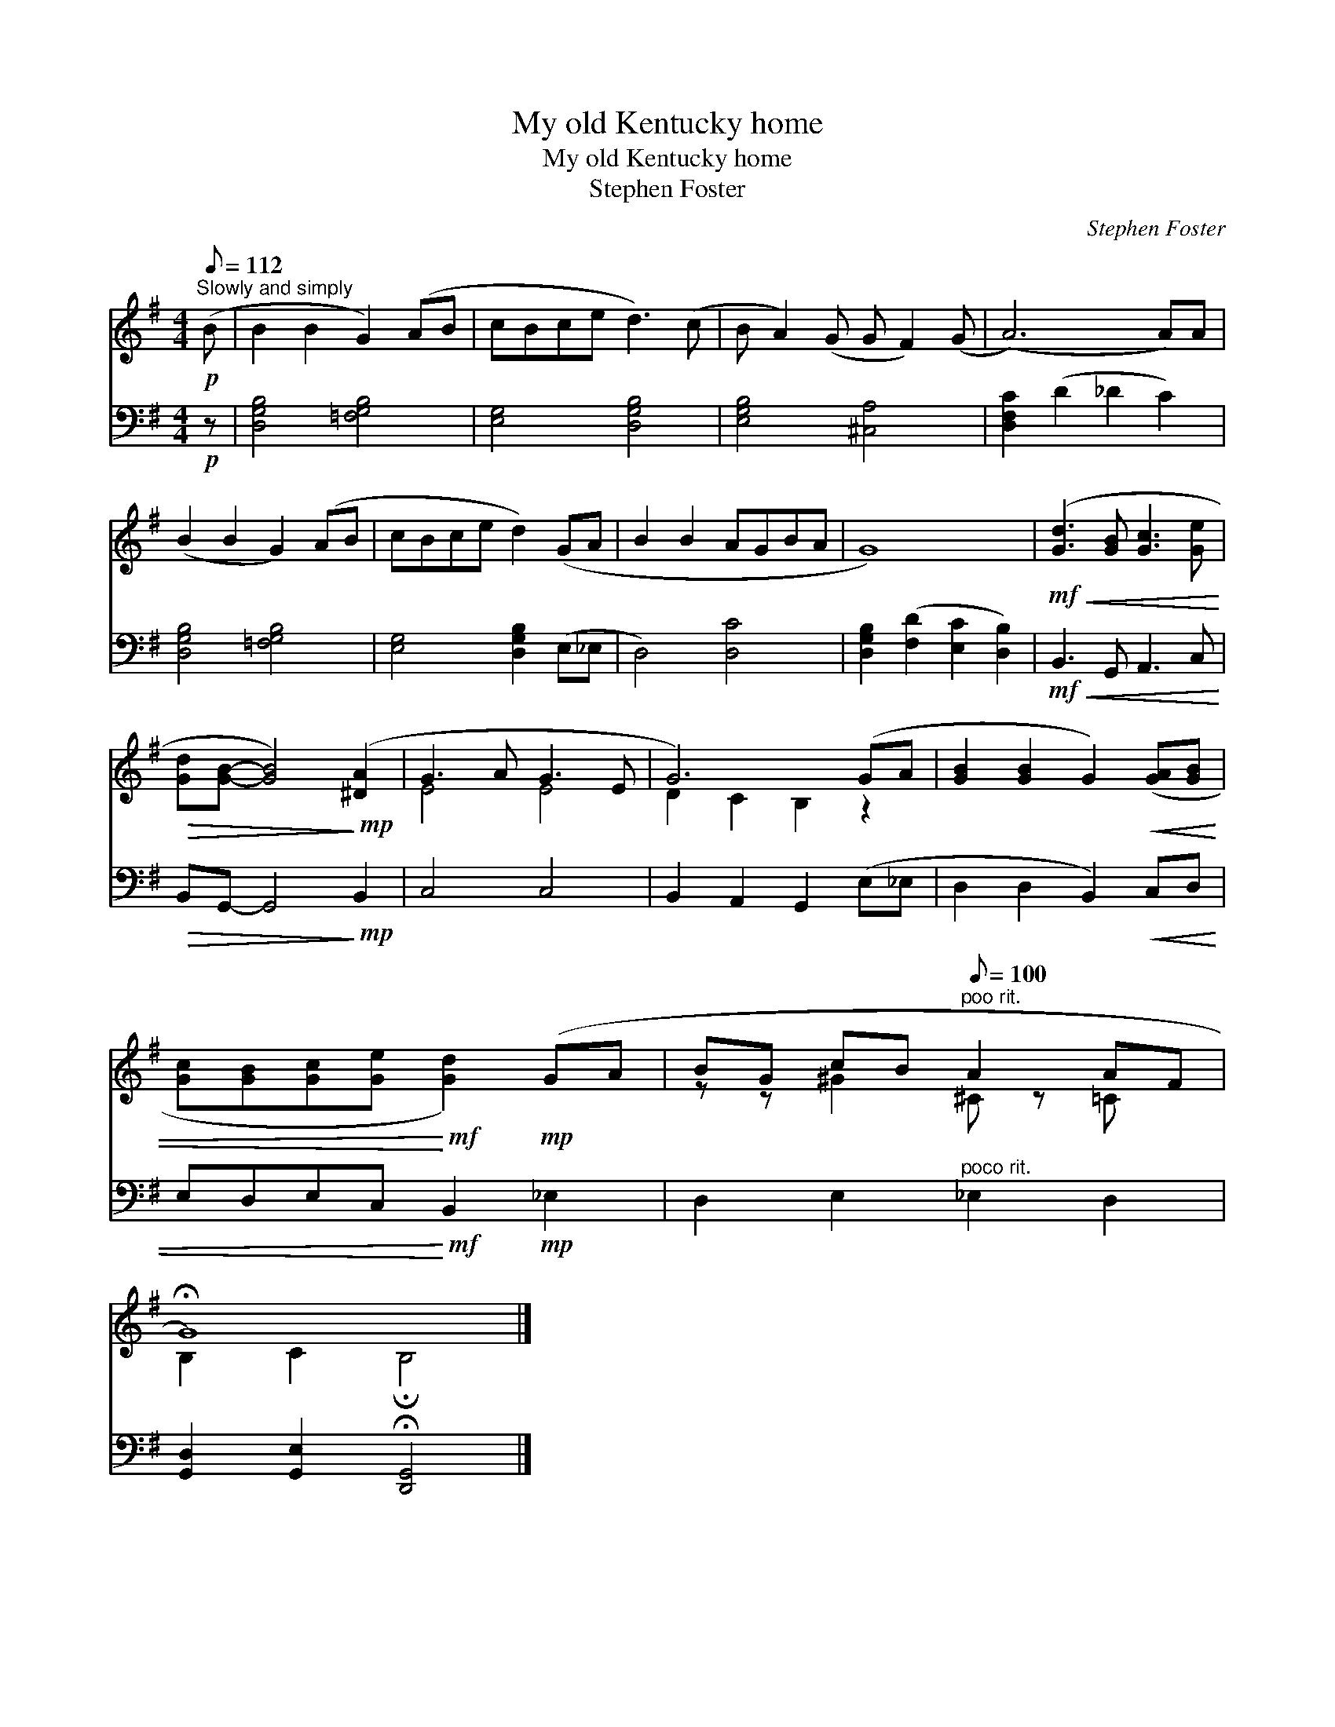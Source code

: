 X:1
T:My old Kentucky home
T:My old Kentucky home
T:Stephen Foster
C:Stephen Foster
%%score ( 1 2 ) 3
L:1/8
Q:1/8=112
M:4/4
K:G
V:1 treble 
V:2 treble 
V:3 bass 
V:1
"^Slowly and simply"!p! (B | B2 B2 G2) (AB | cBce d3) (c | B A2) (G G F2) (G | (A6) A)A | %5
 (B2 B2 G2) (AB | cBce d2) (GA | B2 B2 AGBA | G8) |!mf!!<(! ([Gd]3 [GB] [Gc]3 [Ge]!<)! | %10
!>(! [Gd][GB]- [GB]4)!>)!!mp! ([^DA]2 | G3 A G3 E | G6) (GA | [GB]2 [GB]2 G2)!<(! ([GA][GB] | %14
 [Gc][GB][Gc][Ge]!<)!!mf! [Gd]2)!mp! (GA | BG cB"^poo rit."[Q:1/8=100][Q:1/8=100] A2 AF | %16
 !fermata!G8) |] %17
V:2
 x | x8 | x8 | x8 | x8 | x8 | x8 | x8 | x8 | x8 | x8 | E4 E4 | D2 C2 B,2 z2 | x8 | x8 | %15
 z z ^G2 ^C z =C x | B,2 C2 !fermata!B,4 |] %17
V:3
!p! z | [D,G,B,]4 [=F,G,B,]4 | [E,G,]4 [D,G,B,]4 | [E,G,B,]4 [^C,A,]4 | [D,F,C]2 (D2 _D2 C2) | %5
 [D,G,B,]4 [=F,G,B,]4 | [E,G,]4 [D,G,B,]2 (E,_E, | D,4) [D,C]4 | %8
 [D,G,B,]2 ([F,D]2 [E,C]2 [D,B,]2) |!mf!!<(! B,,3 G,, A,,3 C,!<)! |!>(! B,,G,,- G,,4!>)!!mp! B,,2 | %11
 C,4 C,4 | B,,2 A,,2 G,,2 (E,_E, | D,2 D,2 B,,2)!<(! C,D, | E,D,E,C,!<)!!mf! B,,2!mp! _E,2 | %15
 D,2 E,2"^poco rit." _E,2 D,2 | [G,,D,]2 [G,,E,]2 !fermata![D,,G,,]4 |] %17

